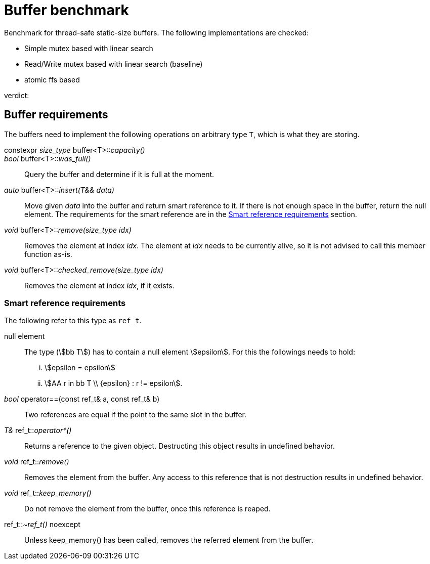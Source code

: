 = Buffer benchmark

Benchmark for thread-safe static-size buffers.
The following implementations are checked:

- Simple mutex based with linear search
- Read/Write mutex based with linear search (baseline)
- atomic ffs based

verdict:

== Buffer requirements

The buffers need to implement the following operations on arbitrary type `T`, which is what they are storing.

constexpr _size_type_ buffer<T>::__capacity()__::

_bool_ buffer<T>::__was_full()__::
Query the buffer and determine if it is full at the moment.

_auto_ buffer<T>::__insert(T&& data)__::
Move given _data_ into the buffer and return smart reference to it.
If there is not enough space in the buffer, return the null element.
The requirements for the smart reference are in the <<smrt_ref>> section.

_void_ buffer<T>::__remove(size_type idx)__::
Removes the element at index _idx_.
The element at _idx_ needs to be currently alive, so it is not advised to call this member function as-is.

_void_ buffer<T>::__checked_remove(size_type idx)__::
Removes the element at index _idx_, if it exists.

[#smrt_ref]
=== Smart reference requirements

The following refer to this type as `ref_t`.

null element::
+
The type (stem:[bb T]) has to contain a null element stem:[epsilon].
For this the followings needs to hold:
+
[lowerroman]
. stem:[epsilon = epsilon]
. stem:[AA r in bb T \\ {epsilon} : r != epsilon].

_bool_ operator==(const ref_t& a, const ref_t& b)::
Two references are equal if the point to the same slot in the buffer.

_T&_ ref_t::__operator*()__::
Returns a reference to the given object.
Destructing this object results in undefined behavior.

_void_ ref_t::__remove()__::
Removes the element from the buffer.
Any access to this reference that is not destruction results in undefined behavior.

_void_ ref_t::__keep_memory()__::
Do not remove the element from the buffer, once this reference is reaped.

ref_t::__~ref_t()__ noexcept::
Unless keep_memory() has been called, removes the referred element from the buffer.
